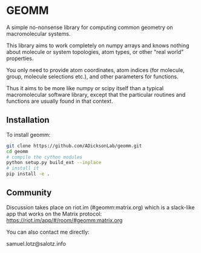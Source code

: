 * GEOMM

A simple no-nonsense library for computing common geometry on
macromolecular systems.

This library aims to work completely on numpy arrays and knows nothing
about molecule or system topologies, atom types, or other "real world"
properties.

You only need to provide atom coordinates, atom indices (for molecule,
group, molecule selections etc.), and other parameters for functions.

Thus it aims to be more like numpy or scipy itself than a typical
macromolecular software library, except that the particular routines
and functions are usually found in that context.

** Installation

To install geomm:
#+BEGIN_SRC bash
git clone https://github.com/ADicksonLab/geomm.git
cd geomm
# compile the cython modules
python setup.py build_ext --inplace
# install it
pip install -e .

#+END_SRC

** Community

Discussion takes place on riot.im (#geomm:matrix.org) which is a slack-like app that works
on the Matrix protocol:
[[https://riot.im/app/#/room/#geomm:matrix.org]]


You can also contact me directly:

samuel.lotz@salotz.info

